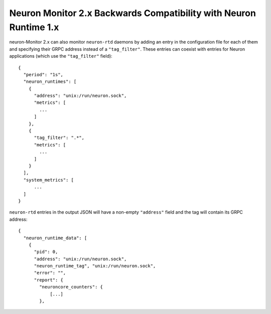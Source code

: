 .. _neuron-monitor-bwc:

Neuron Monitor 2.x Backwards Compatibility with Neuron Runtime 1.x
==================================================================

neuron-Monitor 2.x can also monitor ``neuron-rtd`` daemons by adding an entry in the configuration file
for each of them and specifying their GRPC address instead of a ``"tag_filter"``. These entries can coexist
with entries for Neuron applications (which use the ``"tag_filter"`` field):

::

   {
     "period": "1s",
     "neuron_runtimes": [
       {
         "address": "unix:/run/neuron.sock",
         "metrics": [
           ...
         ]
       },
       {
         "tag_filter": ".*",
         "metrics": [
           ...
         ]
       }
     ],
     "system_metrics": [
         ...
     ]
   }

``neuron-rtd`` entries in the output JSON will have a non-empty ``"address"`` field and the tag
will contain its GRPC address:

::

   {
     "neuron_runtime_data": [
       {
         "pid": 0,
         "address": "unix:/run/neuron.sock",
         "neuron_runtime_tag", "unix:/run/neuron.sock",
         "error": "",
         "report": {
           "neuroncore_counters": {
               [...]
           },
